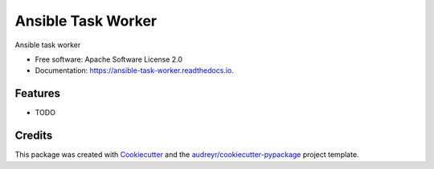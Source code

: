 ===================
Ansible Task Worker
===================


.. image:: https://img.shields.io/pypi/v/ansible_task_worker.svg
        :target: https://pypi.python.org/pypi/ansible_task_worker

.. image:: https://img.shields.io/travis/benthomasson/ansible_task_worker.svg
        :target: https://travis-ci.org/benthomasson/ansible_task_worker

.. image:: https://readthedocs.org/projects/ansible-task-worker/badge/?version=latest
        :target: https://ansible-task-worker.readthedocs.io/en/latest/?badge=latest
        :alt: Documentation Status




Ansible task worker


* Free software: Apache Software License 2.0
* Documentation: https://ansible-task-worker.readthedocs.io.


Features
--------

* TODO

Credits
-------

This package was created with Cookiecutter_ and the `audreyr/cookiecutter-pypackage`_ project template.

.. _Cookiecutter: https://github.com/audreyr/cookiecutter
.. _`audreyr/cookiecutter-pypackage`: https://github.com/audreyr/cookiecutter-pypackage
